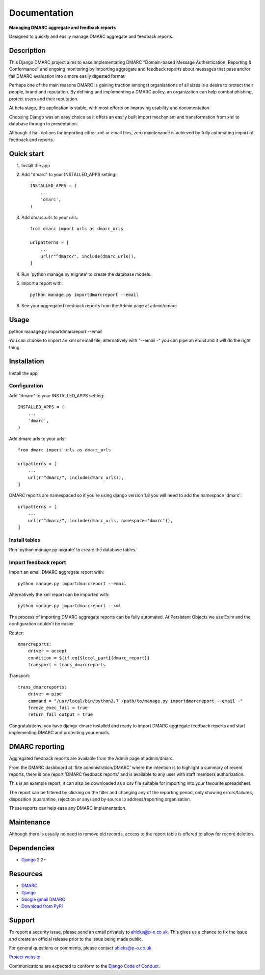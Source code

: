 =============
Documentation
=============

**Managing DMARC aggregate and feedback reports**

Designed to quickly and easily manage DMARC aggregate and feedback reports.

Description
===========

This Django DMARC project aims to ease implementating DMARC
"Domain-based Message Authentication, Reporting & Conformance" and
ongoing monitoring by importing aggregate and feedback reports about messages
that pass and/or fail DMARC evaluation into a more easily digested format.

Perhaps one of the main reasons DMARC is gaining traction amongst
organisations of all sizes is a desire to protect their people, brand and
reputation.
By defining and implementing a DMARC policy, an organization can help combat
phishing, protect users and their reputation.

At beta stage, the application is stable, with most efforts on improving
usability and documentation.

Choosing Django was an easy choice as it offers an easily built import
mechanism and transformation from xml to database through to presentation.

Although it has options for importing either xml or email files, zero
maintenance is achieved by fully automating import of feedback and reports.

Quick start
===========

1. Install the app

2. Add "dmarc" to your INSTALLED_APPS setting::

    INSTALLED_APPS = (
        ...
        'dmarc',
    )

3. Add dmarc.urls to your urls::

    from dmarc import urls as dmarc_urls

    urlpatterns = [
        ...
        url(r"^dmarc/", include(dmarc_urls)),
    ]

4. Run 'python manage.py migrate' to create the database models.

5. Import a report with::

    python manage.py importdmarcreport --email

6. See your aggregated feedback reports from the Admin page at admin/dmarc

Usage
=====
python manage.py importdmarcreport --email

You can choose to import an xml or email file, alternatively with "--email -"
you can pipe an email and it will do the right thing.

Installation
============

Install the app

Configuration
-------------

Add "dmarc" to your INSTALLED_APPS setting::

    INSTALLED_APPS = (
        ...
        'dmarc',
    )

Add dmarc.urls to your urls::

    from dmarc import urls as dmarc_urls

    urlpatterns = [
        ...
        url(r"^dmarc/", include(dmarc_urls)),
    ]

DMARC reports are namespaced so if you're using django version 1.8 you will
need to add the namespace 'dmarc'::

    urlpatterns = [
        ...
        url(r"^dmarc/", include(dmarc_urls, namespace='dmarc')),
    ]

Install tables
--------------

Run 'python manage.py migrate' to create the database tables.

Import feedback report
----------------------

Import an email DMARC aggregate report with::

    python manage.py importdmarcreport --email

Alternatively the xml report can be imported with::

    python manage.py importdmarcreport --xml

The process of importing DMARC aggregate reports can be fully automated. At
Persistent Objects we use Exim and the configuration couldn't be easier.

Router::

    dmarcreports:
        driver = accept
        condition = ${if eq{$local_part}{dmarc_report}}
        transport = trans_dmarcreports

Transport::

    trans_dmarcreports:
        driver = pipe
        command = "/usr/local/bin/python2.7 /path/to/manage.py importdmarcreport --email -"
        freeze_exec_fail = true
        return_fail_output = true

Congratulations, you have django-dmarc installed and ready to import DMARC
aggregate feedback reports and start implementing DMARC and protecting your
emails.

DMARC reporting
===============

Aggregated feedback reports are available from the Admin page at admin/dmarc.

.. image:: images/dmarc-index.png
   :alt: Django Administration showing this DMARC application

From the DMARC dashboard at 'Site administration/DMARC' where the intention is
to highlight a summary of recent reports, there is one report 'DMARC feedback
reports' and is available to any user with staff members authorization.

.. image:: images/dmarc-dashboard.png
   :alt: DMARC dashboard

This is an example report, it can also be downloaded as a csv file suitable
for importing into your favourite spreadsheet.

.. image:: images/dmarc-report.png
   :alt: Example DMARC aggregate feedback report

The report can be filtered by clicking on the filter and changing any of the
reporting period, only showing errors/failures, disposition (quarantine,
rejection or any) and by source ip address/reporting organisation.

.. image:: images/dmarc-reportfilter.png
   :alt: Example DMARC aggregate feedback report

These reports can help ease any DMARC implementation.

Maintenance
===========

Although there is usually no need to remove old records, access to the report
table is offered to allow for record deletion.

Dependencies
============

* `Django`_ 2.2+

Resources
=========

* `DMARC`_
* `Django`_
* `Google gmail DMARC`_
* `Download from PyPI`_

Support
=======

To report a security issue, please send an email privately to
`ahicks@p-o.co.uk`_. This gives us a chance to fix the issue and
create an official release prior to the issue being made
public.

For general questions or comments, please contact  `ahicks@p-o.co.uk`_.

`Project website`_

Communications are expected to conform to the `Django Code of Conduct`_.

.. GENERAL LINKS

.. _`Django`: https://djangoproject.com/
.. _`Django Code of Conduct`: https://www.djangoproject.com/conduct/
.. _`Python`: https://python.org/
.. _`Persistent Objects Ltd`: https://p-o.co.uk/
.. _`Project website`: https://p-o.co.uk/tech-articles/django-dmarc/
.. _`DMARC`: https://dmarc.org/
.. _`Google gmail DMARC`: https://support.google.com/a/answer/2466580
.. _`Download from PyPI`: https://pypi.python.org/pypi/django-dmarc

.. PEOPLE WITH QUOTES

.. _`Alan Hicks`: https://twitter.com/AlanHicksLondon
.. _`ahicks@p-o.co.uk`: mailto:ahicks@p-o.co.uk?subject=django-dmarc+Security+Issue
